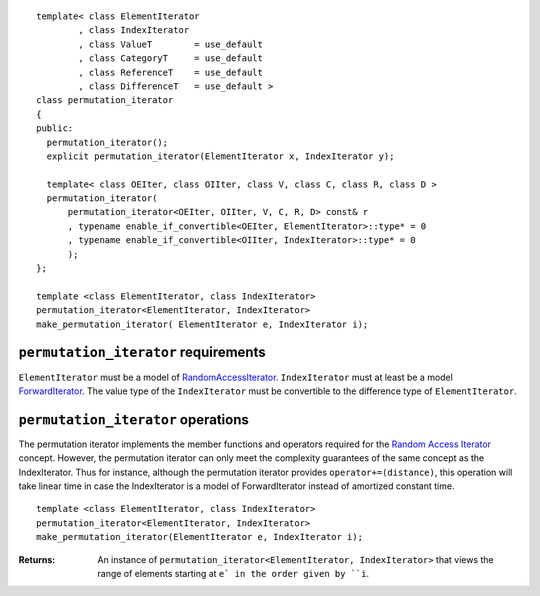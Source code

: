 .. parsed-literal::

  template< class ElementIterator
	  , class IndexIterator
	  , class ValueT        = use_default
	  , class CategoryT     = use_default
	  , class ReferenceT    = use_default
	  , class DifferenceT   = use_default >
  class permutation_iterator
  {
  public:
    permutation_iterator();
    explicit permutation_iterator(ElementIterator x, IndexIterator y);

    template< class OEIter, class OIIter, class V, class C, class R, class D >
    permutation_iterator(
	permutation_iterator<OEIter, OIIter, V, C, R, D> const& r
	, typename enable_if_convertible<OEIter, ElementIterator>::type* = 0
	, typename enable_if_convertible<OIIter, IndexIterator>::type* = 0
	);
  };

  template <class ElementIterator, class IndexIterator>
  permutation_iterator<ElementIterator, IndexIterator> 
  make_permutation_iterator( ElementIterator e, IndexIterator i);



``permutation_iterator`` requirements
-------------------------------------

``ElementIterator`` must be a model of RandomAccessIterator__.
``IndexIterator`` must at least be a model ForwardIterator__.  The
value type of the ``IndexIterator`` must be convertible to the
difference type of ``ElementIterator``.

__ http://www.sgi.com/tech/stl/RandomAccessIterator.html

__ http://www.sgi.com/tech/stl/ForwardIterator.html




``permutation_iterator`` operations
-----------------------------------

The permutation iterator implements the member functions and operators
required for the `Random Access Iterator`__ concept. However, the
permutation iterator can only meet the complexity guarantees of the
same concept as the IndexIterator. Thus for instance, although the
permutation iterator provides ``operator+=(distance)``, this operation
will take linear time in case the IndexIterator is a model of
ForwardIterator instead of amortized constant time.

__ http://www.sgi.com/tech/stl/RandomAccessIterator.html


::

  template <class ElementIterator, class IndexIterator>
  permutation_iterator<ElementIterator, IndexIterator> 
  make_permutation_iterator(ElementIterator e, IndexIterator i);

:Returns: An instance of ``permutation_iterator<ElementIterator, IndexIterator>``
  that views the range of elements starting at ``e` in the order given
  by ``i``.